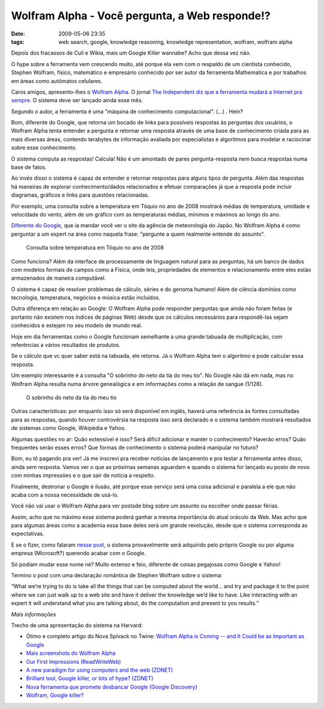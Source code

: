 Wolfram Alpha - Você pergunta, a Web responde!?
###############################################
:date: 2009-05-06 23:35
:tags: web search, google, knowledge reasoning, knowledge representation, wolfram, wolfram alpha

Depois dos fracassos de Cuil e Wikia, mais um Google Killer wannabe?
Acho que dessa vez não.

O hype sobre a ferramenta vem crescendo muito, até porque ela vem com o respaldo de um cientista conhecido, Stephen Wolfram, físico, matemático e empresário conhecido por ser autor da ferramenta Mathematica e por trabalhos em áreas como autômatos celulares.

Caros amigos, apresento-lhes o `Wolfram Alpha`_.
O jornal `The Independent diz que a ferramenta mudará a Internet pra sempre`_.
O sistema deve ser lançado ainda esse mês.

Segundo o autor, a ferramenta é uma "máquina de conhecimento computacional". (...) . Hein?

Bom, diferente do Google, que retorna um bocado de links para possíveis respostas às perguntas dos usuários, o Wolfram Alpha tenta entender a pergunta e retornar uma resposta através de uma base de conhecimento criada para as mais diversas áreas, contendo terabytes de informação avaliada por especialistas e algoritmos para modelar e raciocinar sobre esse conhecimento.

O sistema computa as respostas! Calcula!
Não é um amontado de pares pergunta-resposta nem busca respostas numa base de fatos.

Ao invés disso o sistema é capaz de entender e retornar respostas para alguns tipos de pergunta.
Além das respostas há maneiras de explorar conhecimento/dados relacionados e efetuar comparações já que a resposta pode incluir diagramas, gráficos e links para questões relacionadas.

Por exemplo, uma consulta sobre a temperatura em Tóquio no ano de 2008 mostrará médias de temperatura, umidade e velocidade do vento, além de um gráfico com as temperaturas médias, mínimos e máximos ao longo do ano.

`Diferente do Google`_, que ia mandar você ver o site da agência de meteorologia do Japão. No Wolfram Alpha é como perguntar a um expert na área como naquela frase: "pergunte a quem realmente entende do assunto".

.. figure:: images/weather.png
   :class: align-center
   :alt: Consulta sobre temperatura em Tóquio no ano de 2008

   Consulta sobre temperatura em Tóquio no ano de 2008

Como funciona? Além da interface de processamente de linguagem natural para as perguntas, há um banco de dados com modelos formais de campos como a Física, onde leis, propriedades de elementos e relacionamento
entre eles estão armazenados de maneira computável.

O sistema é capaz de resolver problemas de cálculo, séries e do genoma humano!
Além de ciência domínios como tecnologia, temperatura, negócios e música estão incluídos.

Outra diferença em relação ao Google: O Wolfram Alpha pode responder perguntas que ainda não foram feitas (e portanto não existem nos índices de páginas Web) desde que os cálculos necessários para respondê-las sejam conhecidos e estejam no seu modelo de mundo real.

Hoje em dia ferramentas como o Google funcionam semelhante a uma grande tabuada de multiplicação, com referências a vários resultados de produtos.

Se o cálculo que vc quer saber está na tabuada, ele retorna.
Já o Wolfram Alpha tem o algoritmo e pode calcular essa resposta.

Um exemplo interessante é a consulta "O sobrinho do neto da tia do meu tio".
No Google não dá em nada, mas no Wolfram Alpha resulta numa árvore genealógica e em informações como a relação de sangue (1/128).

.. figure:: images/genealogy.png
   :class: align-center
   :alt: O sobrinho do neto da tia do meu tio

   O sobrinho do neto da tia do meu tio

Outras características: por enquanto isso só será disponível em inglês, haverá uma referência às fontes consultadas para as respostas, quando houver controvérsia na resposta isso será declarado e o sistema também mostrará resultados de sistemas como Google, Wikipédia e Yahoo.

Algumas questões no ar: Quão extensível é isso? Será difícil adicionar e manter o conhecimento? Haverão erros? Quão frequentes serão esses erros? Que formas de conhecimento o sistema poderá manipular no futuro?

Bom, eu tô pagando pra ver! Já me inscrevi pra receber notícias de lançamento e pra testar a ferramenta antes disso, ainda sem resposta.
Vamos ver o que as próximas semanas aguardam e quando o sistema for lançado eu posto de novo com minhas impressões e o que sair de notícia a respeito.

Finalmente, destronar o Google é ilusão, até porque esse serviço será uma coisa adicional e paralela a ele que não acaba com a nossa necessidade de usá-lo.

Você não vai usar o Wolfram Alpha para ver postsde blog sobre um assunto ou escolher onde passar férias.

Assim, acho que no máximo esse sistema poderá ganhar a mesma importância do atual oráculo da Web. Mas acho que para algumas áreas como a academia essa base deles será um grande revolução, desde que o sistema corresponda as expectativas.

E se o fizer, como falaram `nesse post`_, o sistema provavelmente será adquirido pelo próprio Google ou por alguma empresa (Microsoft?) querendo acabar com o Google.

Só podiam mudar esse nome né? Muito extenso e feio, diferente de coisas pegajosas como Google e Yahoo!

Termino o post com uma declaração romântica de Stephen Wolfram sobre o sistema:

“What we’re trying to do is take all the things that can be computed about the world… and try and package it to the point where we can just walk up to a web site and have it deliver the knowledge we’d like to have. Like interacting with an expert it will understand what you are talking about, do the computation and present to you results.”

*Mais informações*

Trecho de uma apresentação do sistema na Harvard:

.. youtube:: hYhLsQPHNas
          :height: 315
          :width: 560
          :align: center

* Ótimo e completo artigo do Nova Spivack no Twine: `Wolfram Alpha is Coming -- and It Could be as Important as Google`_

* `Mais screenshots do Wolfram Alpha`_

*  `Our First Impressions (ReadWriteWeb)`_

*  `A new paradigm for using computers and the web (ZDNET)`_

*  `Brilliant tool, Google killer, or lots of hype? (ZDNET)`_

*  `Nova ferramenta que promete desbancar Google (Google Discovery)`_

*  `Wolfram, Google killer?`_

.. _Wolfram Alpha: http://www.wolframalpha.com/
.. _The Independent diz que a ferramenta mudará a Internet pra sempre: http://www.independent.co.uk/life-style/gadgets-and-tech/news/an-invention-that-could-change-the-internet-for-ever-1678109.html
.. _Diferente do Google: http://www.google.pt/search?q=weather+tokyo+2008
.. _nesse post: http://blogs.zdnet.com/BTL/?p=14108
.. _Wolfram Alpha is Coming -- and It Could be as Important as Google: http://www.twine.com/item/122mz8lz9-4c/wolfram-alpha-is-coming-and-it-could-be-as-important-as-google
.. _Mais screenshots do Wolfram Alpha: http://news.cnet.com/2300-17939_3-10000825-1.html?tag=mncol
.. _Our First Impressions (ReadWriteWeb): http://www.readwriteweb.com/archives/wolframalpha_our_first_impressions.php
.. _A new paradigm for using computers and the web (ZDNET): http://blogs.zdnet.com/BTL/?p=14108
.. _Brilliant tool, Google killer, or lots of hype? (ZDNET): http://education.zdnet.com/?p=2231&tag=rbxccnbzd1
.. _Nova ferramenta que promete desbancar Google (Google Discovery): http://googlediscovery.com/2009/03/09/wolfram-alpha-nova-ferramenta-que-promete-desbancar-google/
.. _Wolfram, Google killer?: http://updateordie.com/updates/tecnologia/2009/05/wolfram-google-killer/
